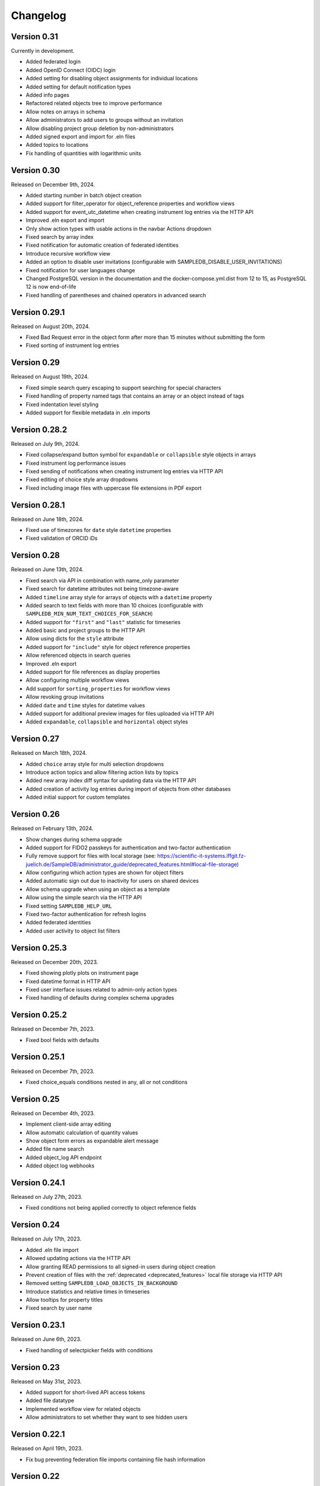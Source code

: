 Changelog
=========

Version 0.31
------------

Currently in development.

- Added federated login
- Added OpenID Connect (OIDC) login
- Added setting for disabling object assignments for individual locations
- Added setting for default notification types
- Added info pages
- Refactored related objects tree to improve performance
- Allow notes on arrays in schema
- Allow administrators to add users to groups without an invitation
- Allow disabling project group deletion by non-administrators
- Added signed export and import for .eln files
- Added topics to locations
- Fix handling of quantities with logarithmic units


Version 0.30
------------

Released on December 9th, 2024.

- Added starting number in batch object creation
- Added support for filter_operator for object_reference properties and workflow views
- Added support for event_utc_datetime when creating instrument log entries via the HTTP API
- Improved .eln export and import
- Only show action types with usable actions in the navbar Actions dropdown
- Fixed search by array index
- Fixed notification for automatic creation of federated identities
- Introduce recursive workflow view
- Added an option to disable user invitations (configurable with SAMPLEDB_DISABLE_USER_INVITATIONS)
- Fixed notification for user languages change
- Changed PostgreSQL version in the documentation and the docker-compose.yml.dist from 12 to 15, as PostgreSQL 12 is now end-of-life
- Fixed handling of parentheses and chained operators in advanced search

Version 0.29.1
--------------

Released on August 20th, 2024.

- Fixed Bad Request error in the object form after more than 15 minutes without submitting the form
- Fixed sorting of instrument log entries


Version 0.29
------------

Released on August 19th, 2024.

- Fixed simple search query escaping to support searching for special characters
- Fixed handling of property named tags that contains an array or an object instead of tags
- Fixed indentation level styling
- Added support for flexible metadata in .eln imports

Version 0.28.2
--------------

Released on July 9th, 2024.

- Fixed collapse/expand button symbol for ``expandable`` or ``collapsible`` style objects in arrays
- Fixed instrument log performance issues
- Fixed sending of notifications when creating instrument log entries via HTTP API
- Fixed editing of choice style array dropdowns
- Fixed including image files with uppercase file extensions in PDF export

Version 0.28.1
--------------

Released on June 18th, 2024.

- Fixed use of timezones for ``date`` style ``datetime`` properties
- Fixed validation of ORCID iDs

Version 0.28
------------

Released on June 13th, 2024.

- Fixed search via API in combination with name_only parameter
- Fixed search for datetime attributes not being timezone-aware
- Added ``timeline`` array style for arrays of objects with a ``datetime`` property
- Added search to text fields with more than 10 choices (configurable with ``SAMPLEDB_MIN_NUM_TEXT_CHOICES_FOR_SEARCH``)
- Added support for ``"first"`` and ``"last"`` statistic for timeseries
- Added basic and project groups to the HTTP API
- Allow using dicts for the ``style`` attribute
- Added support for ``"include"`` style for object reference properties
- Allow referenced objects in search queries
- Improved .eln export
- Added support for file references as display properties
- Allow configuring multiple workflow views
- Add support for ``sorting_properties`` for workflow views
- Allow revoking group invitations
- Added ``date`` and ``time`` styles for datetime values
- Added support for additional preview images for files uploaded via HTTP API
- Added ``expandable``, ``collapsible`` and ``horizontal`` object styles

Version 0.27
------------

Released on March 18th, 2024.

- Added ``choice`` array style for multi selection dropdowns
- Introduce action topics and allow filtering action lists by topics
- Added new array index diff syntax for updating data via the HTTP API
- Added creation of activity log entries during import of objects from other databases
- Added initial support for custom templates

Version 0.26
------------

Released on February 13th, 2024.

- Show changes during schema upgrade
- Added support for FIDO2 passkeys for authentication and two-factor authentication
- Fully remove support for files with local storage (see: https://scientific-it-systems.iffgit.fz-juelich.de/SampleDB/administrator_guide/deprecated_features.html#local-file-storage)
- Allow configuring which action types are shown for object filters
- Added automatic sign out due to inactivity for users on shared devices
- Allow schema upgrade when using an object as a template
- Allow using the simple search via the HTTP API
- Fixed setting ``SAMPLEDB_HELP_URL``
- Fixed two-factor authentication for refresh logins
- Added federated identities
- Added user activity to object list filters

Version 0.25.3
--------------

Released on December 20th, 2023.

- Fixed showing plotly plots on instrument page
- Fixed datetime format in HTTP API
- Fixed user interface issues related to admin-only action types
- Fixed handling of defaults during complex schema upgrades

Version 0.25.2
--------------

Released on December 7th, 2023.

- Fixed bool fields with defaults

Version 0.25.1
--------------

Released on December 7th, 2023.

- Fixed choice_equals conditions nested in any, all or not conditions

Version 0.25
------------

Released on December 4th, 2023.

- Implement client-side array editing
- Allow automatic calculation of quantity values
- Show object form errors as expandable alert message
- Added file name search
- Added object_log API endpoint
- Added object log webhooks

Version 0.24.1
--------------

Released on July 27th, 2023.

- Fixed conditions not being applied correctly to object reference fields

Version 0.24
------------

Released on July 17th, 2023.

- Added .eln file import
- Allowed updating actions via the HTTP API
- Allow granting READ permissions to all signed-in users during object creation
- Prevent creation of files with the :ref:`deprecated <deprecated_features>` local file storage via HTTP API
- Removed setting ``SAMPLEDB_LOAD_OBJECTS_IN_BACKGROUND``
- Introduce statistics and relative times in timeseries
- Allow tooltips for property titles
- Fixed search by user name

Version 0.23.1
--------------

Released on June 6th, 2023.

- Fixed handling of selectpicker fields with conditions

Version 0.23
------------

Released on May 31st, 2023.

- Added support for short-lived API access tokens
- Added file datatype
- Implemented workflow view for related objects
- Allow administrators to set whether they want to see hidden users

Version 0.22.1
--------------

Released on April 19th, 2023.

- Fix bug preventing federation file imports containing file hash information

Version 0.22
------------

Released on April 12th, 2023.

- Implemented object storage capacities for locations
- Applied admin permissions to managing groups
- Added selection to generate labels for multiple objects
- Added selection to change the permission for multiple objects
- Added timeseries data type
- Added support for translated property titles and notes to the graphical schema editor
- Enforce that titles in schemas are not empty
- Allow using more than one LDAP server
- Added optional checksum for file contents
- Allow viewing differences between object versions
- Fixed configuration of action types linkable to project groups
- Allow linking an object to an instrument to provide additional information
- Added data differences between object versions to the version api

Version 0.21.5
--------------

Released on March 10th, 2023.

- Fixed object search filter by action or type
- Fixed usage text in scripts
- Fixed download service permission checks
- Fixed logic for displaying "Use as Template" button for objects

Version 0.21.4
--------------

Released on February 21st, 2023.

- Fixed label generation for imported objects
- Show "Create Action" button for instrument scientists

Version 0.21.3
--------------

Released on February 7th, 2023.

- Translate group names in invitation notifications
- Fixed filtering objects by group permissions

Version 0.21.2
--------------

Released on February 2nd, 2023.

- Fixed compatibility with PostgreSQL 11

Version 0.21.1
--------------

Released on January 25th, 2023.

- Fixed filtering by activity of a user

Version 0.21
------------

Released on January 23rd, 2023.

- Improved user interface
- Add basic federation feature
- Added optional support for background tasks
- Allow ftp, file, sftp and smb scheme and IPv6 addresses in URLs
- Improve display of quantities
- Improve static file caching
- Added support for a monitoring dashboard (experimental)
- Added location permission management
- Enabled asynchronous loading of object lists by default
- Deprecated setting ``SAMPLEDB_LOAD_OBJECTS_IN_BACKGROUND`` to false
- Deprecated local file storage
- Deprecated numeric tags
- Added recipes
- Allow missing datetime entries if not marked as required
- Fix negated text search
- Fix search with missing attributes
- Made the objects table width configurable
- Allow searching for missing attributes
- Allow setting minimum and maximum values for quantities
- Allow setting an instance-wide timezone using ``SAMPLEDB_TIMEZONE``
- Added array style ``full_width_table``
- Allow selecting a unit when entering a quantity
- Allow giving anonymous users READ permissions for objects
- Added SciCat export
- Added .eln file export
- Allow declining object responsibility assignments
- Implemented location types, location responsible users and a location log
- Added download service
- Allow saving object list filters
- Show last user profile update time
- Allow administrators to update user profile information
- Added ``show_more`` option for objects
- Allow hiding locations as administrator
- Allow showing objects stored at sub-locations
- Added group categories
- Allow assigning a location to an instrument
- Added API route to get related objects
- Allow disabling instrument features
- Added support for ``hh:mm:ss`` time notation for hours and minutes quantities

Version 0.20
------------

Released on March 4th, 2022.

- Added support for any, all and not conditions
- Improve Markdown field image uploads
- Add schema templates
- Support multiple action IDs or action type IDs for object reference schemas
- Improved user interface
- Fix number rounding

Version 0.19.3
--------------

Released on January 19th, 2022.

- Fix schema upgrade for multi language choices

Version 0.19.2
--------------

Released on January 7th, 2022.

- Fix editing notes in schema editor

Version 0.19.1
--------------

Released on December 20th, 2021.

- Fix missing object type and ID on object page when using inline edit mode

Version 0.19
------------

Released on December 9th, 2021.

- Allow filtering instrument log entries by author
- Allow sorting instrument log entries by author
- Added event datetime for instrument log entries
- Added internationalization features
- Added german localization
- Store file contents in database by default
- Allow setting a publicly visible user role
- Added support for configurable user fields
- Added label for administrators in user list
- Allow individual exemptions for Use as Template
- Allow setting a default number of items for arrays
- Improved user interface
- Added support for a custom CSS file
- Added support for conditional properties
- Allow filtering object references by action
- Implemented TOTP-based two factor authentication
- Added tree view for instrument log entries
- Allow editing individual fields
- Allow hiding object type and id on object page

Version 0.18
------------

Released on May 7th, 2021.

- Moved example_data functionality to set_up_data script
- Allow administrators to enforce user names to be given as surname, given names
- Added plotly_chart data type
- Improved search page
- Improved object version HTTP API
- Improved action HTTP API
- Improved user interface

Version 0.17
------------

Released on February 10th, 2021.

- Added Dataverse export using the EngMeta "Process Metadata" block
- Added short descriptions to actions and instruments
- Added array style "horizontal_table"
- Improved handling of optional text input
- Allow linking to headers in Markdown content
- Allow disabling of "Use in Measurement" button for samples
- Added markdown support to object metadata
- Added markdown support to instrument log
- Reimplemented PDF export
- Added configuration variables to allow only administrators to create groups or projects
- Added asterisks to mark required fields when editing objects
- Project permissions can be set when inviting a user
- Allow default value "self" for user fields
- Allow searching for tags in dropdown object selection fields
- Renamed projects to project groups and groups to basic groups to avoid ambiguity
- Allow disabling of subprojects / child project groups
- Allow giving basic or project groups initial permissions
- Allow configuring the Help link
- Allow linking project groups to objects
- Fixed action ID filtering when loading objects in the background
- Added action permissions to user interface
- Improved handling of quantities for the HTTP API

Version 0.16.1
--------------

Released on January 27th, 2021.

- Fixed object name escaping when loading objects in the background

Version 0.16
------------

Released on December 9th, 2020.

- Allow restricting object references to specific action id
- Improved performance of object lists
- Allow setting display properties as part of the object list URL
- Improved performance of instrument pages
- Added image upload via drag and drop to Markdown editors
- Added support for placeholder texts for text and quantity schemas
- Added additional options to the HTTP API objects endpoint
- Display projects based on parent-child relationship
- Improved "View Objects" for users, groups and projects
- Added object comments to the HTTP API

Version 0.15
------------

Released on November 6th, 2020.

- Added versioning to instrument log entries
- Added user to metadata types
- Allow setting instrument log entry order
- Allow custom action types
- Allow administrators to deactivate users
- Allow disabling group deletion by non-administrators
- Fixed pagination for viewing objects of a project
- Added Docker Compose configuration file
- Ensure that file storage path is owned by sampledb user in docker container
- Added ``SAMPLEDB_LOAD_OBJECTS_IN_BACKGROUND`` option to load object select options using ajax
- Added "list" array style
- Added Markdown editor for editing instrument and action Markdown content

Version 0.14.1
--------------

Released on October 13th, 2020.

- Upgraded dependencies

Version 0.14
------------

Released on September 23rd, 2020.

- Allow restricting location management to administrators
- Do not show hidden users as instrument scientists
- Added setting for admin permissions
- Allow hiding instruments and actions
- Added object name to properties of publications linked to an object
- Improved invitation token handling
- Made invitation time limit configurable
- Show pending group and project invitations to members
- Show all group and project invitations to administrators
- Allow copying permissions from another object
- Improved user interface

Version 0.13.1
--------------

Released on September 9th, 2020.

- Fixed a user interface issue

Version 0.13
------------

Released on September 2nd, 2020.

- Added Dublin Core metadata in RDF/XML format
- Added fullscreen image preview of object and instrument log images
- Added instrument log to HTTP API
- Allow filtering instrument log by month
- Allow setting a publicly visible user affiliation

Version 0.12
------------

Released on July 29th, 2020.

- Added data export as PDF document, .zip or .tar.gz archive
- Allow adding a logo to object export PDF documents
- Allow setting a publicly visible ORCID iD
- Added instrument log
- Added instrument scientist notes

Version 0.11
------------

Released on June 18th, 2020.

- Allow usage of Markdown in instrument and action descriptions
- Added configuration values for creating an admin user during initial setup
- Added administrator guide to documentation

Version 0.10
------------

Released on May 11th, 2020.

- Allow configuring label formats
- Added search filters to objects API

Version 0.9
-----------

Released on March 10th, 2020.

- Allow creating and editing instruments using the web frontend
- Allow referencing measurements as object properties
- Added readonly users
- Allow hiding users
- Added API tokens
- Added administration functions to the web frontend
- Fixed various minor bugs

Version 0.8.1
-------------

Released on December 10th, 2019.

- Simplified deployment

Version 0.8
-----------

Released on November 12th, 2019.

- Added search to group and project dialogs
- Fixed various minor bugs


Version 0.7
-----------

Released on September 13th, 2019.

- Allow deleting groups and projects
- Allow group and project member removal
- Allow users to accept responsibility assignments
- Fixed various minor bugs


Version 0.6
-----------

Released on August 30th, 2019.

- Added JupyterHub notebook templates
- Added list of tags
- Fixed various minor bugs


Version 0.5
-----------

Released on April 15th, 2019.

- Added publications
- Removed activity log
- Added files to HTTP API
- Improved user interface


Version 0.4
-----------

Released on February 13th, 2019.

- Added object pagination
- Added posting of external links for objects
- Added schema editor
- Added 'Use in Measurement' button to samples
- Fixed various minor bugs


Version 0.3.1
-------------

Released on January 21st, 2019.

- Improved performance of object permissions


Version 0.3
-----------

Released on January 16th, 2019.

- Added custom actions
- Added locations
- Added notifications
- Added search by user name
- Added users and object permissions to HTTP API
- Improved documentation
- Improved email design
- Improved user interface
- Fixed various minor bugs


Version 0.2
-----------

Released on November 30th, 2018.

- Added documentation
- Added HTTP API
- Added *Related Objects* to objects' pages
- Added PDF export for objects
- Added label generation for objects
- Added GHS hazards as optional metadata
- Added error messages during object creation and editing
- Changed advanced search to be automatic for some queries
- Added sorting to object tables
- Added favorites for actions and instruments
- Improved user interface
- Fixed various minor bugs

Version 0.1
-----------

First stable release.
